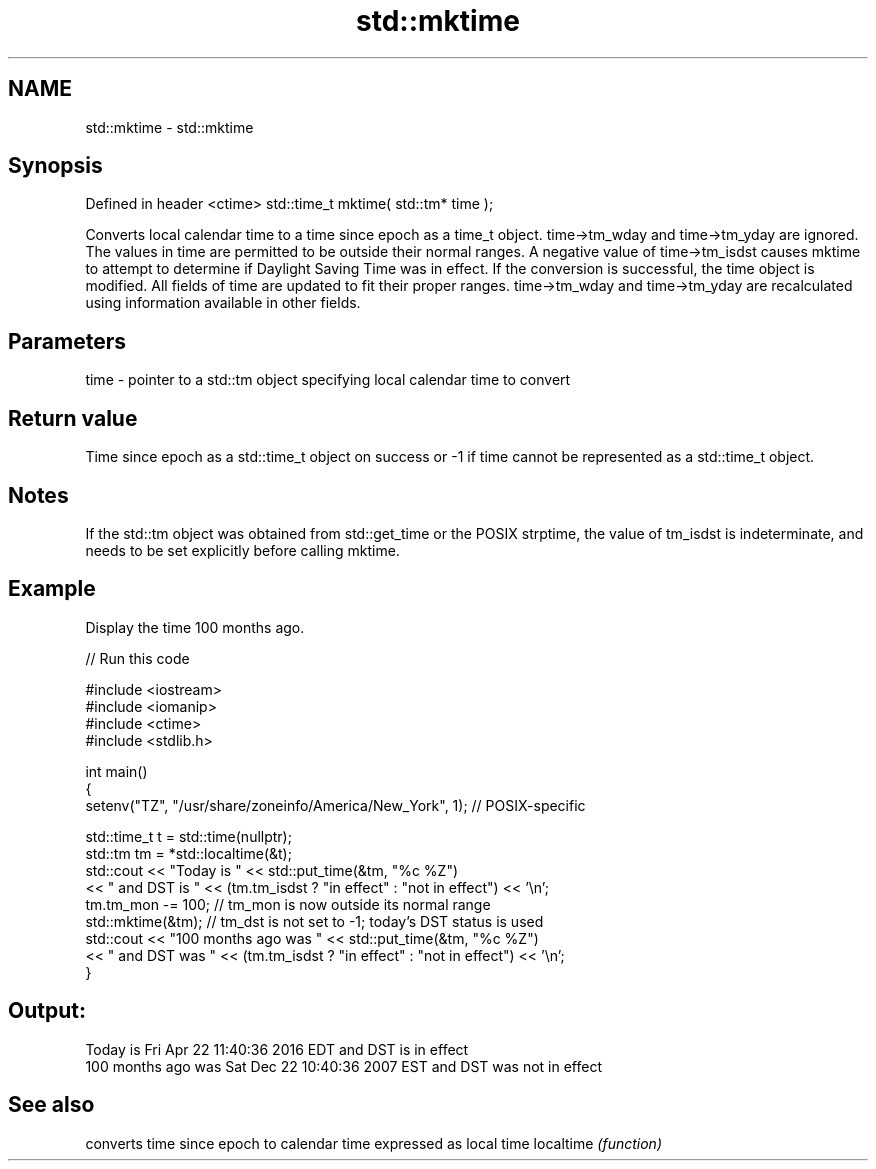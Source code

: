 .TH std::mktime 3 "2020.03.24" "http://cppreference.com" "C++ Standard Libary"
.SH NAME
std::mktime \- std::mktime

.SH Synopsis

Defined in header <ctime>
std::time_t mktime( std::tm* time );

Converts local calendar time to a time since epoch as a time_t object. time->tm_wday and time->tm_yday are ignored. The values in time are permitted to be outside their normal ranges.
A negative value of time->tm_isdst causes mktime to attempt to determine if Daylight Saving Time was in effect.
If the conversion is successful, the time object is modified. All fields of time are updated to fit their proper ranges. time->tm_wday and time->tm_yday are recalculated using information available in other fields.

.SH Parameters


time - pointer to a std::tm object specifying local calendar time to convert


.SH Return value

Time since epoch as a std::time_t object on success or -1 if time cannot be represented as a std::time_t object.

.SH Notes

If the std::tm object was obtained from std::get_time or the POSIX strptime, the value of tm_isdst is indeterminate, and needs to be set explicitly before calling mktime.

.SH Example

Display the time 100 months ago.

// Run this code

  #include <iostream>
  #include <iomanip>
  #include <ctime>
  #include <stdlib.h>

  int main()
  {
      setenv("TZ", "/usr/share/zoneinfo/America/New_York", 1); // POSIX-specific

      std::time_t t = std::time(nullptr);
      std::tm tm = *std::localtime(&t);
      std::cout << "Today is           " << std::put_time(&tm, "%c %Z")
                << " and DST is " << (tm.tm_isdst ? "in effect" : "not in effect") << '\\n';
      tm.tm_mon -= 100;  // tm_mon is now outside its normal range
      std::mktime(&tm);  // tm_dst is not set to -1; today's DST status is used
      std::cout << "100 months ago was " << std::put_time(&tm, "%c %Z")
                << " and DST was " << (tm.tm_isdst ? "in effect" : "not in effect") << '\\n';
  }

.SH Output:

  Today is           Fri Apr 22 11:40:36 2016 EDT and DST is in effect
  100 months ago was Sat Dec 22 10:40:36 2007 EST and DST was not in effect


.SH See also


          converts time since epoch to calendar time expressed as local time
localtime \fI(function)\fP




